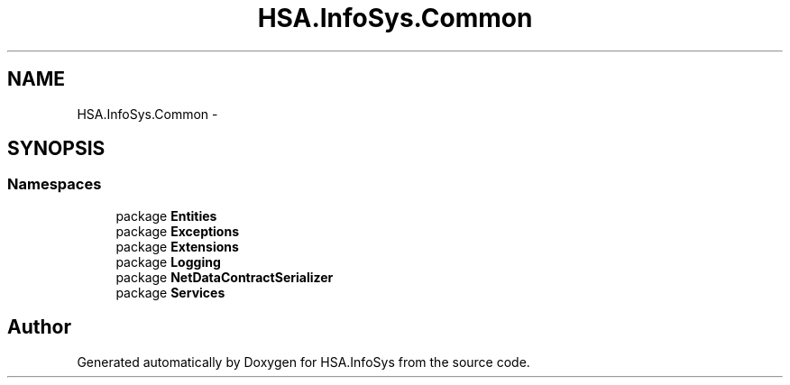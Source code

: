 .TH "HSA.InfoSys.Common" 3 "Fri Jul 5 2013" "Version 1.0" "HSA.InfoSys" \" -*- nroff -*-
.ad l
.nh
.SH NAME
HSA.InfoSys.Common \- 
.SH SYNOPSIS
.br
.PP
.SS "Namespaces"

.in +1c
.ti -1c
.RI "package \fBEntities\fP"
.br
.ti -1c
.RI "package \fBExceptions\fP"
.br
.ti -1c
.RI "package \fBExtensions\fP"
.br
.ti -1c
.RI "package \fBLogging\fP"
.br
.ti -1c
.RI "package \fBNetDataContractSerializer\fP"
.br
.ti -1c
.RI "package \fBServices\fP"
.br
.in -1c
.SH "Author"
.PP 
Generated automatically by Doxygen for HSA\&.InfoSys from the source code\&.
